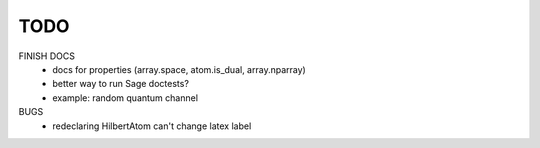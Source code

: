 TODO
====

FINISH DOCS
    * docs for properties (array.space, atom.is_dual, array.nparray)
    * better way to run Sage doctests?
    * example: random quantum channel

BUGS
    * redeclaring HilbertAtom can't change latex label
